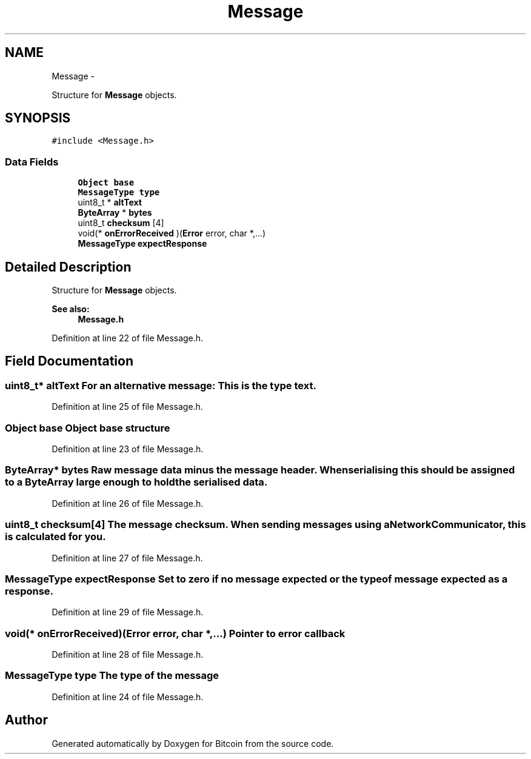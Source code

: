 .TH "Message" 3 "Thu Oct 11 2012" "Version 1.0" "Bitcoin" \" -*- nroff -*-
.ad l
.nh
.SH NAME
Message \- 
.PP
Structure for \fBMessage\fP objects.  

.SH SYNOPSIS
.br
.PP
.PP
\fC#include <Message.h>\fP
.SS "Data Fields"

.in +1c
.ti -1c
.RI "\fBObject\fP \fBbase\fP"
.br
.ti -1c
.RI "\fBMessageType\fP \fBtype\fP"
.br
.ti -1c
.RI "uint8_t * \fBaltText\fP"
.br
.ti -1c
.RI "\fBByteArray\fP * \fBbytes\fP"
.br
.ti -1c
.RI "uint8_t \fBchecksum\fP [4]"
.br
.ti -1c
.RI "void(* \fBonErrorReceived\fP )(\fBError\fP error, char *,...)"
.br
.ti -1c
.RI "\fBMessageType\fP \fBexpectResponse\fP"
.br
.in -1c
.SH "Detailed Description"
.PP 
Structure for \fBMessage\fP objects. 

\fBSee also:\fP
.RS 4
\fBMessage.h\fP 
.RE
.PP

.PP
Definition at line 22 of file Message.h.
.SH "Field Documentation"
.PP 
.SS "uint8_t* \fBaltText\fP"For an alternative message: This is the type text. 
.PP
Definition at line 25 of file Message.h.
.SS "\fBObject\fP \fBbase\fP"\fBObject\fP base structure 
.PP
Definition at line 23 of file Message.h.
.SS "\fBByteArray\fP* \fBbytes\fP"Raw message data minus the message header. When serialising this should be assigned to a \fBByteArray\fP large enough to hold the serialised data. 
.PP
Definition at line 26 of file Message.h.
.SS "uint8_t \fBchecksum\fP[4]"The message checksum. When sending messages using a NetworkCommunicator, this is calculated for you. 
.PP
Definition at line 27 of file Message.h.
.SS "\fBMessageType\fP \fBexpectResponse\fP"Set to zero if no message expected or the type of message expected as a response. 
.PP
Definition at line 29 of file Message.h.
.SS "void(* \fBonErrorReceived\fP)(\fBError\fP error, char *,...)"Pointer to error callback 
.PP
Definition at line 28 of file Message.h.
.SS "\fBMessageType\fP \fBtype\fP"The type of the message 
.PP
Definition at line 24 of file Message.h.

.SH "Author"
.PP 
Generated automatically by Doxygen for Bitcoin from the source code.
